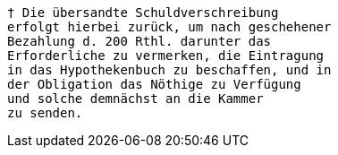



























....
† Die übersandte Schuldverschreibung
erfolgt hierbei zurück, um nach geschehener
Bezahlung d. 200 Rthl. darunter das
Erforderliche zu vermerken, die Eintragung
in das Hypothekenbuch zu beschaffen, und in
der Obligation das Nöthige zu Verfügung
und solche demnächst an die Kammer
zu senden.
....
